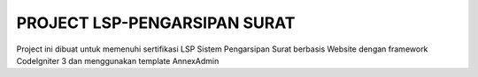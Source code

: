 *****************************
PROJECT LSP-PENGARSIPAN SURAT
*****************************

Project ini dibuat untuk memenuhi sertifikasi LSP
Sistem Pengarsipan Surat berbasis Website dengan framework CodeIgniter 3 dan menggunakan template AnnexAdmin
